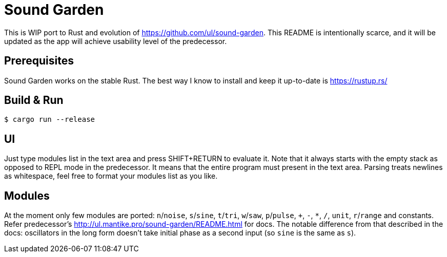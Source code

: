 = Sound Garden

This is WIP port to Rust and evolution of https://github.com/ul/sound-garden.
This README is intentionally scarce, and it will be updated as the app will achieve usability level of the predecessor.

== Prerequisites

Sound Garden works on the stable Rust. The best way I know to install and keep it up-to-date is https://rustup.rs/

== Build & Run

----
$ cargo run --release
----

== UI

Just type modules list in the text area and press SHIFT+RETURN to evaluate it.
Note that it always starts with the empty stack as opposed to REPL mode in the predecessor.
It means that the entire program must present in the text area.
Parsing treats newlines as whitespace, feel free to format your modules list as you like.

== Modules

At the moment only few modules are ported: `n`/`noise`, `s`/`sine`, `t`/`tri`, `w`/`saw`, `p`/`pulse`,
`+`, `-`, `*`, `/`, `unit`, `r`/`range` and constants.
Refer predecessor's http://ul.mantike.pro/sound-garden/README.html for docs.
The notable difference from that described in the docs: oscillators in the long form doesn't take initial phase as a second input (so `sine` is the same as `s`).
